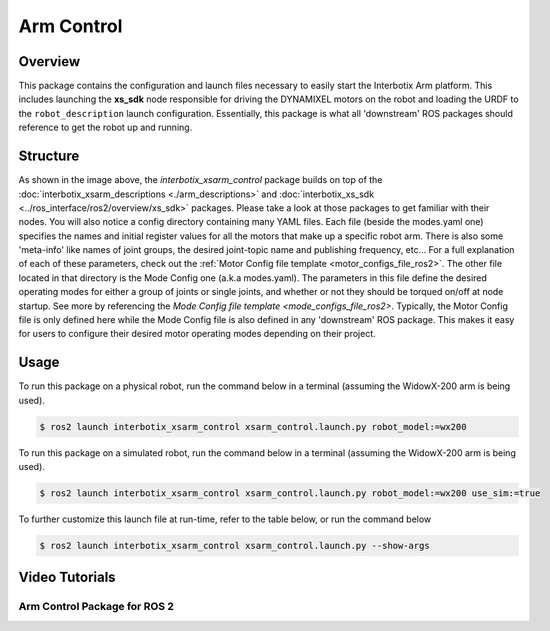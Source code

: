 ===========
Arm Control
===========

.. raw:: html

    <a href="https://github.com/Interbotix/interbotix_ros_manipulators/tree/rolling/interbotix_ros_xsarms/interbotix_xsarm_control"
        class="docs-view-on-github-button"
        target="_blank">
        <img src="../_static/GitHub-Mark-Light-32px.png"
            class="docs-view-on-github-button-gh-logo">
        View Package on GitHub
    </a>

Overview
========

This package contains the configuration and launch files necessary to easily start the Interbotix
Arm platform. This includes launching the **xs_sdk** node responsible for driving the DYNAMIXEL
motors on the robot and loading the URDF to the ``robot_description`` launch configuration.
Essentially, this package is what all 'downstream' ROS packages should reference to get the robot
up and running.

Structure
=========

.. image:: images/xsarm_control_flowchart_ros2.png
    :align: center

As shown in the image above, the `interbotix_xsarm_control` package builds on top of the
:doc:`interbotix_xsarm_descriptions <./arm_descriptions>` and :doc:`interbotix_xs_sdk
<../ros_interface/ros2/overview/xs_sdk>` packages. Please take a look at those packages to get
familiar with their nodes. You will also notice a config directory containing many YAML files. Each
file (beside the modes.yaml one) specifies the names and initial register values for all the motors
that make up a specific robot arm. There is also some 'meta-info' like names of joint groups, the
desired joint-topic name and publishing frequency, etc... For a full explanation of each of these
parameters, check out the :ref:`Motor Config file template <motor_configs_file_ros2>`. The other
file located in that directory is the Mode Config one (a.k.a modes.yaml). The parameters in this
file define the desired operating modes for either a group of joints or single joints, and whether
or not they should be torqued on/off at node startup. See more by referencing the `Mode Config file
template <mode_configs_file_ros2>`. Typically, the Motor Config file is only defined here while the
Mode Config file is also defined in any 'downstream' ROS package. This makes it easy for users to
configure their desired motor operating modes depending on their project.

.. _`config``: https://github.com/Interbotix/interbotix_ros_manipulators/tree/rolling/interbotix_ros_xsarms/interbotix_xsarm_control/config

Usage
=====

To run this package on a physical robot, run the command below in a terminal (assuming the
WidowX-200 arm is being used).

.. code-block:: console

    $ ros2 launch interbotix_xsarm_control xsarm_control.launch.py robot_model:=wx200

To run this package on a simulated robot, run the command below in a terminal (assuming the
WidowX-200 arm is being used).

.. code-block:: console

    $ ros2 launch interbotix_xsarm_control xsarm_control.launch.py robot_model:=wx200 use_sim:=true

To further customize this launch file at run-time, refer to the table below, or run the command below

.. code-block:: console

    $ ros2 launch interbotix_xsarm_control xsarm_control.launch.py --show-args

.. csv-table::
    :file: ../_data/arm_control_ros2.csv
    :header-rows: 1
    :widths: 20, 60, 20, 20

Video Tutorials
===============

Arm Control Package for ROS 2
-----------------------------

.. youtube:: tE2nuXhJTiA
    :width: 70%
    :align: center
